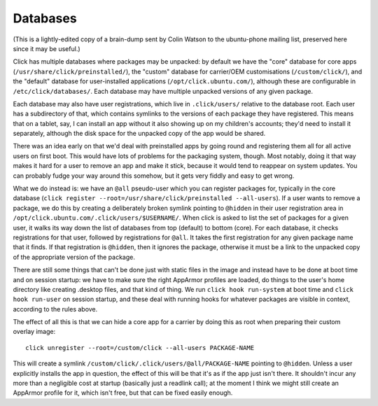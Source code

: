 =========
Databases
=========

(This is a lightly-edited copy of a brain-dump sent by Colin Watson to the
ubuntu-phone mailing list, preserved here since it may be useful.)

Click has multiple databases where packages may be unpacked: by default we
have the "core" database for core apps (``/usr/share/click/preinstalled/``),
the "custom" database for carrier/OEM customisations (``/custom/click/``),
and the "default" database for user-installed applications
(``/opt/click.ubuntu.com/``), although these are configurable in
``/etc/click/databases/``.  Each database may have multiple unpacked
versions of any given package.

Each database may also have user registrations, which live in
``.click/users/`` relative to the database root.  Each user has a
subdirectory of that, which contains symlinks to the versions of each
package they have registered.  This means that on a tablet, say, I can
install an app without it also showing up on my children's accounts; they'd
need to install it separately, although the disk space for the unpacked copy
of the app would be shared.

There was an idea early on that we'd deal with preinstalled apps by going
round and registering them all for all active users on first boot.  This
would have lots of problems for the packaging system, though.  Most notably,
doing it that way makes it hard for a user to remove an app and make it
stick, because it would tend to reappear on system updates.  You can
probably fudge your way around this somehow, but it gets very fiddly and
easy to get wrong.

What we do instead is: we have an ``@all`` pseudo-user which you can
register packages for, typically in the core database (``click register
--root=/usr/share/click/preinstalled --all-users``).  If a user wants to
remove a package, we do this by creating a deliberately broken symlink
pointing to ``@hidden`` in their user registration area in
``/opt/click.ubuntu.com/.click/users/$USERNAME/``.  When click is asked to
list the set of packages for a given user, it walks its way down the list of
databases from top (default) to bottom (core).  For each database, it checks
registrations for that user, followed by registrations for ``@all``.  It
takes the first registration for any given package name that it finds.  If
that registration is ``@hidden``, then it ignores the package, otherwise it
must be a link to the unpacked copy of the appropriate version of the
package.

There are still some things that can't be done just with static files in the
image and instead have to be done at boot time and on session startup: we
have to make sure the right AppArmor profiles are loaded, do things to the
user's home directory like creating .desktop files, and that kind of thing.
We run ``click hook run-system`` at boot time and ``click hook run-user`` on
session startup, and these deal with running hooks for whatever packages are
visible in context, according to the rules above.

The effect of all this is that we can hide a core app for a carrier by doing
this as root when preparing their custom overlay image::

  click unregister --root=/custom/click --all-users PACKAGE-NAME

This will create a symlink ``/custom/click/.click/users/@all/PACKAGE-NAME``
pointing to ``@hidden``.  Unless a user explicitly installs the app in
question, the effect of this will be that it's as if the app just isn't
there.  It shouldn't incur any more than a negligible cost at startup
(basically just a readlink call); at the moment I think we might still
create an AppArmor profile for it, which isn't free, but that can be fixed
easily enough.

